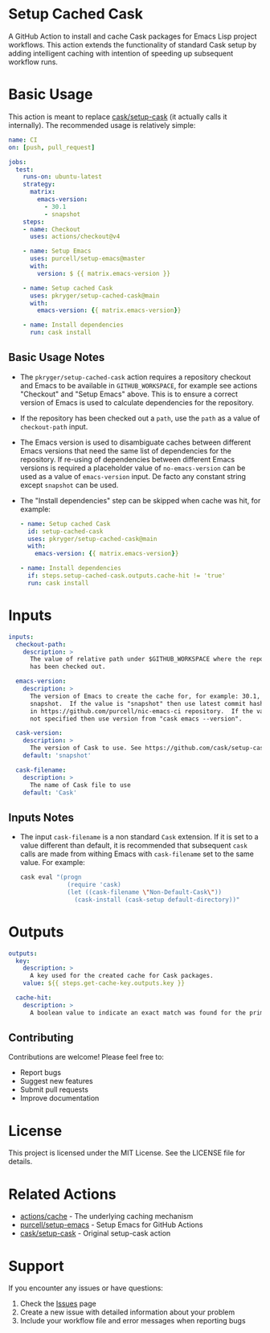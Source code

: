 #+STARTUP: showeverything
#+STARTUP: literallinks
#+OPTIONS: toc:nil num:nil author:nil
* Setup Cached Cask
:PROPERTIES:
:CUSTOM_ID: setup-cached-cask
:END:

A GitHub Action to install and cache Cask packages for Emacs Lisp project
workflows. This action extends the functionality of standard Cask setup by
adding intelligent caching with intention of speeding up subsequent workflow
runs.

* Basic Usage
:PROPERTIES:
:CUSTOM_ID: basic-usage
:END:

This action is meant to replace [[https://github.com/cask/setup-cask][cask/setup-cask]] (it actually calls it
internally). The recommended usage is relatively simple:

#+BEGIN_SRC yaml
name: CI
on: [push, pull_request]

jobs:
  test:
    runs-on: ubuntu-latest
    strategy:
      matrix:
        emacs-version:
          - 30.1
          - snapshot
    steps:
    - name: Checkout
      uses: actions/checkout@v4

    - name: Setup Emacs
      uses: purcell/setup-emacs@master
      with:
        version: $ {{ matrix.emacs-version }}

    - name: Setup cached Cask
      uses: pkryger/setup-cached-cask@main
      with:
        emacs-version: {{ matrix.emacs-version}}

    - name: Install dependencies
      run: cask install

#+END_SRC

** Basic Usage Notes
:PROPERTIES:
:CUSTOM_ID: basic-usage-notes
:END:
- The =pkryger/setup-cached-cask= action requires a repository checkout and
  Emacs to be available in =GITHUB_WORKSPACE=, for example see actions
  "Checkout" and "Setup Emacs" above.  This is to ensure a correct version of
  Emacs is used to calculate dependencies for the repository.
- If the repository has been checked out a =path=, use the =path= as a value of
  =checkout-path= input.
- The Emacs version is used to disambiguate caches between different Emacs
  versions that need the same list of dependencies for the repository.  If
  re-using of dependencies between different Emacs versions is required a
  placeholder value of =no-emacs-version= can be used as a value of
  =emacs-version= input. De facto any constant string except =snapshot= can be
  used.
- The "Install dependencies" step can be skipped when cache was hit, for
  example:
  #+begin_src yaml
    - name: Setup cached Cask
      id: setup-cached-cask
      uses: pkryger/setup-cached-cask@main
      with:
        emacs-version: {{ matrix.emacs-version}}

    - name: Install dependencies
      if: steps.setup-cached-cask.outputs.cache-hit != 'true'
      run: cask install
  #+end_src

* Inputs
:PROPERTIES:
:CUSTOM_ID: inputs
:END:

#+begin_src yaml
inputs:
  checkout-path:
    description: >
      The value of relative path under $GITHUB_WORKSPACE where the repository
      has been checked out.

  emacs-version:
    description: >
      The version of Emacs to create the cache for, for example: 30.1,
      snapshot.  If the value is "snapshot" then use latest commit hash found
      in https://github.com/purcell/nic-emacs-ci repository.  If the value is
      not specified then use version from "cask emacs --version".

  cask-version:
    description: >
      The version of Cask to use. See https://github.com/cask/setup-cask.
    default: 'snapshot'

  cask-filename:
    description: >
      The name of Cask file to use
    default: 'Cask'

#+end_src


** Inputs Notes
:PROPERTIES:
:CUSTOM_ID: inputs-notes
:END:
- The input =cask-filename= is a non standard =Cask= extension.  If it is set
  to a value different than default, it is recommended that subsequent =cask=
  calls are made from withing Emacs with ~cask-filename~ set to the same value.
  For example:
  #+begin_src bash
cask eval "(progn
             (require 'cask)
             (let ((cask-filename \"Non-Default-Cask\"))
               (cask-install (cask-setup default-directory))"
  #+end_src
* Outputs
:PROPERTIES:
:CUSTOM_ID: outputs
:END:

#+begin_src yaml
outputs:
  key:
    description: >
      A key used for the created cache for Cask packages.
    value: ${{ steps.get-cache-key.outputs.key }}

  cache-hit:
    description: >
      A boolean value to indicate an exact match was found for the primary key.

#+end_src

** Contributing

Contributions are welcome! Please feel free to:

- Report bugs
- Suggest new features
- Submit pull requests
- Improve documentation

* License

This project is licensed under the MIT License. See the LICENSE file for details.

* Related Actions

- [[https://github.com/actions/cache][actions/cache]] - The underlying caching mechanism
- [[https://github.com/purcell/setup-emacs][purcell/setup-emacs]] - Setup Emacs for GitHub Actions
- [[https://github.com/cask/setup-cask][cask/setup-cask]] - Original setup-cask action

* Support

If you encounter any issues or have questions:

1. Check the [[https://github.com/pkryger/setup-cached-cask/issues][Issues]] page
2. Create a new issue with detailed information about your problem
3. Include your workflow file and error messages when reporting bugs
